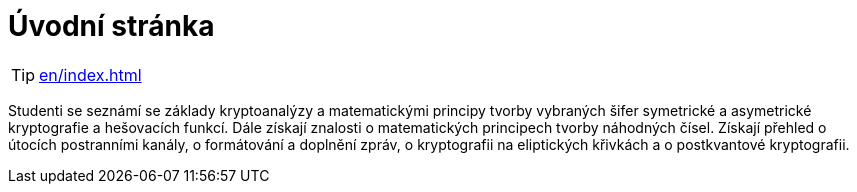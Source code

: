 = Úvodní stránka

TIP: xref:en/index.adoc[]

Studenti se seznámí se základy kryptoanalýzy a matematickými principy tvorby vybraných šifer symetrické a asymetrické kryptografie a hešovacích funkcí.
Dále získají znalosti o matematických principech tvorby náhodných čísel.
Získají přehled o útocích postranními kanály, o formátování a doplnění zpráv, o kryptografii na eliptických křivkách a o postkvantové kryptografii.

